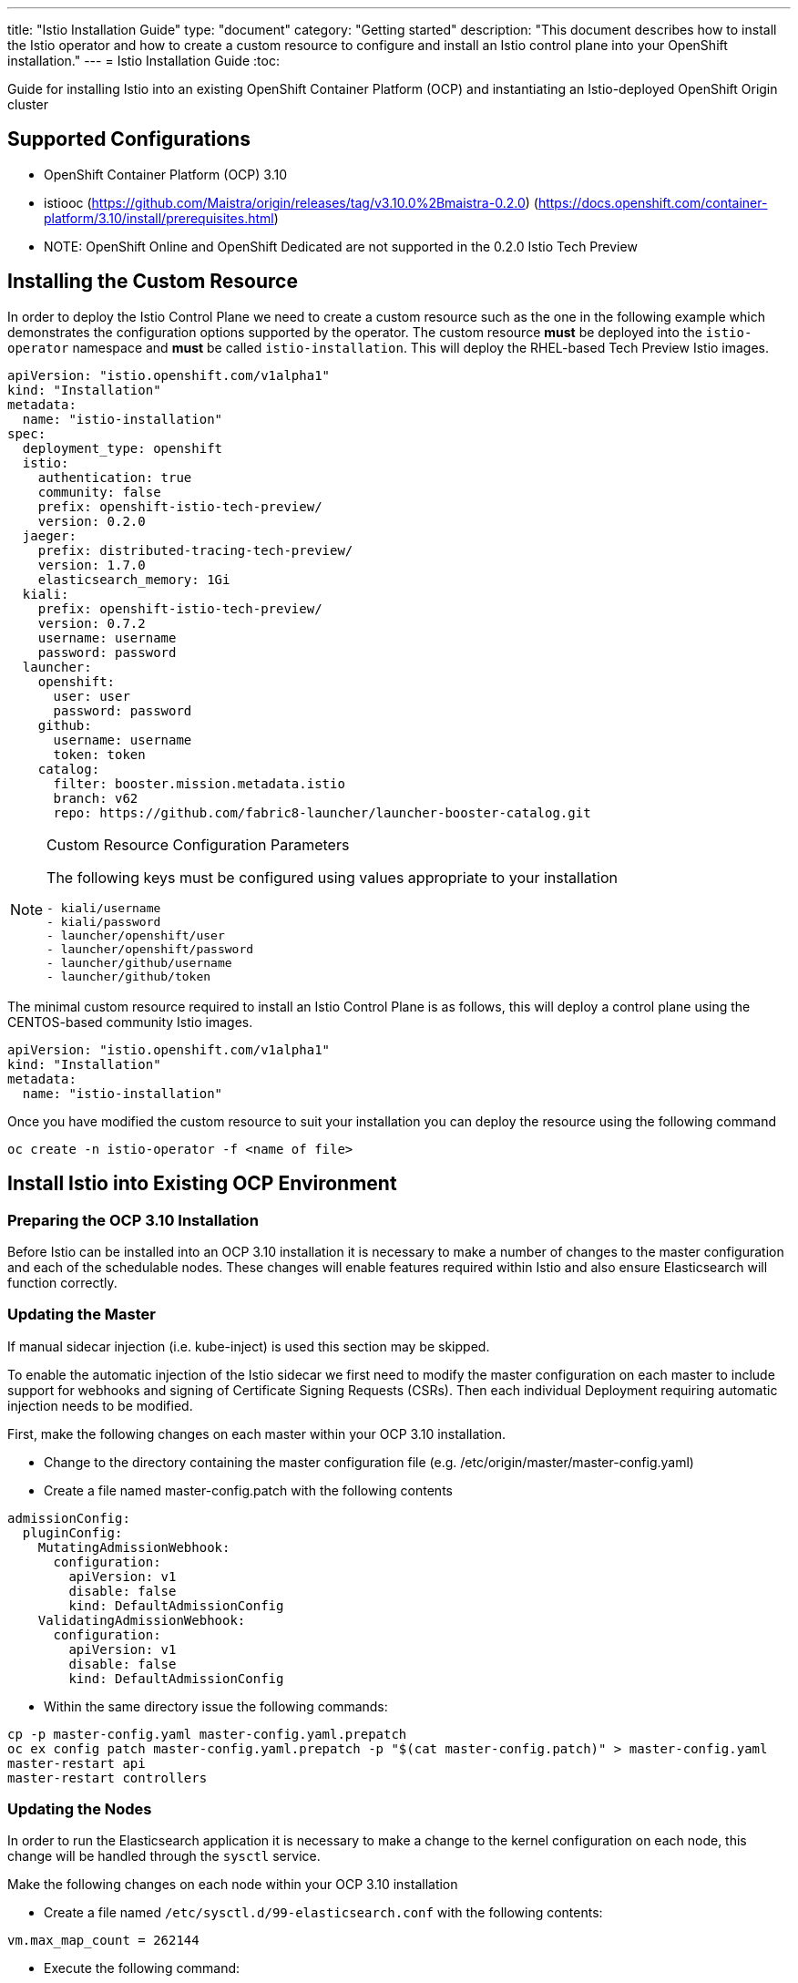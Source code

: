 ---
title: "Istio Installation Guide"
type: "document"
category: "Getting started"
description: "This document describes how to install the Istio operator and how to create a custom resource to configure and install an Istio control plane into your OpenShift installation."
---
= Istio Installation Guide
:toc:

Guide for installing Istio into an existing OpenShift Container Platform (OCP) and instantiating an Istio-deployed OpenShift Origin cluster

== Supported Configurations

- OpenShift Container Platform (OCP) 3.10
- istiooc (https://github.com/Maistra/origin/releases/tag/v3.10.0%2Bmaistra-0.2.0)
(https://docs.openshift.com/container-platform/3.10/install/prerequisites.html)
- NOTE: OpenShift Online and OpenShift Dedicated are not supported in the 0.2.0 Istio Tech Preview

== Installing the Custom Resource

In order to deploy the Istio Control Plane we need to create a custom resource such as the one in the following example which demonstrates the configuration options supported by the operator.  The custom resource *must* be deployed into the `istio-operator` namespace and *must* be called `istio-installation`. This will deploy the RHEL-based Tech Preview Istio images.


```
apiVersion: "istio.openshift.com/v1alpha1"
kind: "Installation"
metadata:
  name: "istio-installation"
spec:
  deployment_type: openshift
  istio:
    authentication: true
    community: false
    prefix: openshift-istio-tech-preview/
    version: 0.2.0
  jaeger:
    prefix: distributed-tracing-tech-preview/
    version: 1.7.0
    elasticsearch_memory: 1Gi
  kiali:
    prefix: openshift-istio-tech-preview/
    version: 0.7.2
    username: username
    password: password
  launcher:
    openshift:
      user: user
      password: password
    github:
      username: username
      token: token
    catalog:
      filter: booster.mission.metadata.istio
      branch: v62
      repo: https://github.com/fabric8-launcher/launcher-booster-catalog.git
```
[NOTE]
.Custom Resource Configuration Parameters
=========================================
The following keys must be configured using values appropriate to your installation
```
- kiali/username
- kiali/password
- launcher/openshift/user
- launcher/openshift/password
- launcher/github/username
- launcher/github/token
```
=========================================

The minimal custom resource required to install an Istio Control Plane is as follows,
this will deploy a control plane using the CENTOS-based community Istio images.

```
apiVersion: "istio.openshift.com/v1alpha1"
kind: "Installation"
metadata:
  name: "istio-installation"
```

Once you have modified the custom resource to suit your installation you can deploy the resource using the following command

```
oc create -n istio-operator -f <name of file>
```

== Install Istio into Existing OCP Environment

=== Preparing the OCP 3.10 Installation

Before Istio can be installed into an OCP 3.10 installation it is necessary to make a number of changes to the master configuration and each of the schedulable nodes.  These changes will enable features required within Istio and also ensure Elasticsearch will function correctly.

=== Updating the Master

If manual sidecar injection (i.e. kube-inject) is used this section may be skipped.

To enable the automatic injection of the Istio sidecar we first need to modify the master configuration on each master to include support for webhooks and signing of Certificate Signing Requests (CSRs).
Then each individual Deployment requiring automatic injection needs to be modified.

First, make the following changes on each master within your OCP 3.10 installation.

- Change to the directory containing the master configuration file (e.g. /etc/origin/master/master-config.yaml)
- Create a file named master-config.patch with the following contents

```
admissionConfig:
  pluginConfig:
    MutatingAdmissionWebhook:
      configuration:
        apiVersion: v1
        disable: false
        kind: DefaultAdmissionConfig
    ValidatingAdmissionWebhook:
      configuration:
        apiVersion: v1
        disable: false
        kind: DefaultAdmissionConfig
```

- Within the same directory issue the following commands:

```
cp -p master-config.yaml master-config.yaml.prepatch
oc ex config patch master-config.yaml.prepatch -p "$(cat master-config.patch)" > master-config.yaml
master-restart api
master-restart controllers
```

=== Updating the Nodes

In order to run the Elasticsearch application it is necessary to make a change to the kernel configuration on each node, this change will be handled through the `sysctl` service.

Make the following changes on each node within your OCP 3.10 installation

- Create a file named `/etc/sysctl.d/99-elasticsearch.conf` with the following contents:

`vm.max_map_count = 262144`

- Execute the following command:

```
sysctl vm.max_map_count=262144
```

=== Installing the Istio Operator

The Maistra installation process introduces a Kubernetes operator to manage the installation of the Istio control plane within the istio-system namespace.  This operator defines and monitors a custom resource related to the deployment, update and deletion of the Istio control plane.

The templates are available at: https://github.com/Maistra/openshift-ansible/tree/maistra-0.1.0-ocp-3.1.0-istio-1.0.0/istio

The following steps will install the Maistra operator into an existing OCP 3.10 installation, these can be executed from any host with access to the cluster.  Please ensure you are logged in as a cluster admin before executing the following

```
oc new-project istio-operator
oc new-app -f istio_product_operator_template.yaml --param=OPENSHIFT_ISTIO_MASTER_PUBLIC_URL=<master public url>
```
[NOTE]
.OpenShift Master Public URL
=====================
The OpenShift Master Public URL should be configured to match the public URL of your OpenShift Console, this parameter is required by the Fabric8 launcher.
=====================

=== Verifying Installation

The above instructions will create a new deployment within the istio-operator project, executing the operator responsible for managing the state of the Istio control plane through the custom resource.

To verify the operator is installed correctly, locate the pod using the following command

```
oc -n istio-operator get pods
```

Access the logs from the pod with the following command, replacing `<pod name>` with the name of the pod discovered above

```
oc logs -n istio-operator <pod name>
```

and look for output similar to the following

```
time="2018-08-14T20:00:18Z" level=info msg="Go Version: go1.9.7"
time="2018-08-14T20:00:18Z" level=info msg="Go OS/Arch: linux/amd64"
time="2018-08-14T20:00:18Z" level=info msg="operator-sdk Version: 0.0.5+git"
time="2018-08-14T20:00:18Z" level=info msg="Metrics service istio-operator created"
time="2018-08-14T20:00:18Z" level=info msg="Watching resource istio.openshift.com/v1alpha1, kind Installation, namespace istio-operator, resyncPeriod 0"
```

=== Deploying the Istio Control plane

```
oc -n istio-operator create -f cr.yaml
```

=== Verifying the Istio Control Plane

The operator will create the `istio-system` namespace and run the installer job, this job will set up the Istio control plane using Ansible playbooks.  The progress of the installation can be followed by either watching the pods or the log output from the `openshift-ansible-istio-installer-job` pod.

To watch the progress of the pods execute the following command:

```
oc get pods -n istio-system -w
```

Once the `openshift-ansible-istio-installer-job` has completed run `oc get pods -n istio-system` and verify you have state similar to the following"

```
NAME                                          READY     STATUS      RESTARTS   AGE
elasticsearch-0                               1/1       Running     0          2m
grafana-6d5c5477-k7wrh                        1/1       Running     0          2m
istio-citadel-6f9c778bb6-q9tg9                1/1       Running     0          3m
istio-egressgateway-957857444-2g84h           1/1       Running     0          3m
istio-galley-c47f5dffc-dm27s                  1/1       Running     0          3m
istio-ingressgateway-7db86747b7-s2dv9         1/1       Running     0          3m
istio-pilot-5646d7786b-rh54p                  2/2       Running     0          3m
istio-policy-7d694596c6-pfdzt                 2/2       Running     0          3m
istio-sidecar-injector-57466d9bb-4cjrs        1/1       Running     0          3m
istio-statsd-prom-bridge-7f44bb5ddb-6vx7n     1/1       Running     0          3m
istio-telemetry-7cf7b4b77c-p8m2k              2/2       Running     0          3m
jaeger-agent-5mswn                            1/1       Running     0          2m
jaeger-collector-9c9f8bc66-j7kjv              1/1       Running     0          2m
jaeger-query-fdc6dcd74-99pnx                  1/1       Running     0          2m
openshift-ansible-istio-installer-job-f8n9g   0/1       Completed   0          7m
prometheus-84bd4b9796-2vcpc                   1/1       Running     0          3m
```

If you have also chosen to install the Fabric8 launcher you should monitor the containers within the devex project until the following state has been reached:

```
NAME                          READY     STATUS    RESTARTS   AGE
configmapcontroller-1-8rr6w   1/1       Running   0          1m
launcher-backend-2-2wg86      1/1       Running   0          1m
launcher-frontend-2-jxjsd     1/1       Running   0          1m
```

=== Removing Istio

The following step will remove Istio from an existing installation, it can be executed from any host with access to the cluster.

```
oc delete -n istio-operator installation istio-installation
```

=== Removing Operator

In order to cleanly remove the operator execute the following:

```
oc process -f istio_product_operator_template.yaml | oc delete -f -
```

=== Upgrading from a Pre-Existing Installation

If there is an existing, pre-0.2.0 Istio istallation then that installation must be removed prior to installing the 0.2.0 Tech Preview. Either of the following steps will remove the pre-existing installation.

```
oc process -f istio_removal_template.yaml | oc create -f -
```

or

```
oc delete project istio-system
oc delete csr istio-sidecar-injector.istio-system
oc get crd  | grep istio | awk '{print $1}' | xargs oc delete crd
oc get mutatingwebhookconfigurations  | grep istio | awk '{print $1}' | xargs oc delete mutatingwebhookconfigurations
oc get validatingwebhookconfiguration  | grep istio | awk '{print $1}' | xargs oc delete validatingwebhookconfiguration
oc get clusterroles  | grep istio | awk '{print $1}' | xargs oc delete clusterroles
oc get clusterrolebindings  | grep istio | awk '{print $1}' | xargs oc delete clusterrolebindings
```

== Instantiate Istio-Deployed Origin Cluster

To create an Origin Kubernetes Distribution (OKD) cluster instance with Istio following these steps. This will deploy the CENTOS-based Istio community images.

- Download istiooc from:
  https://github.com/Maistra/origin/releases. Then execute the following:
- Create a Minimum Installation Custom Resource file as described above
- Execute the following:
```
istiooc cluster up
istiooc login -u system:admin
istiooc -n istio-operator create -f cr.yaml
```
- Verify the installation was successful as described above
